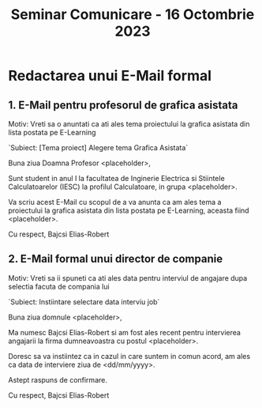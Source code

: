 #+title: Seminar Comunicare - 16 Octombrie 2023

* Redactarea unui E-Mail formal
** 1. E-Mail pentru profesorul de grafica asistata
Motiv: Vreti sa o anuntati ca ati ales tema proiectului la grafica asistata din lista postata pe E-Learning

`Subiect: [Tema proiect] Alegere tema Grafica Asistata`

Buna ziua Doamna Profesor <placeholder>,

Sunt student in anul I la facultatea de Inginerie Electrica si Stiintele Calculatoarelor (IESC) la profilul Calculatoare, in grupa <placeholder>.

Va scriu acest E-Mail cu scopul de a va anunta ca am ales tema a proiectului la grafica asistata din lista postata pe E-Learning, aceasta fiind <placeholder>.

Cu respect,
Bajcsi Elias-Robert

** 2. E-Mail formal unui director de companie
Motiv: Vreti sa ii spuneti ca ati ales data pentru interviul de angajare dupa selectia facuta de compania lui

`Subiect: Instiintare selectare data interviu job`

Buna ziua domnule <placeholder>,

Ma numesc Bajcsi Elias-Robert si am fost ales recent pentru intervierea angajarii la firma dumneavoastra cu postul <placeholder>.

Doresc sa va instiintez ca in cazul in care suntem in comun acord, am ales ca data de interviere ziua de <dd/mm/yyyy>.

Astept raspuns de confirmare.

Cu respect,
Bajcsi Elias-Robert
